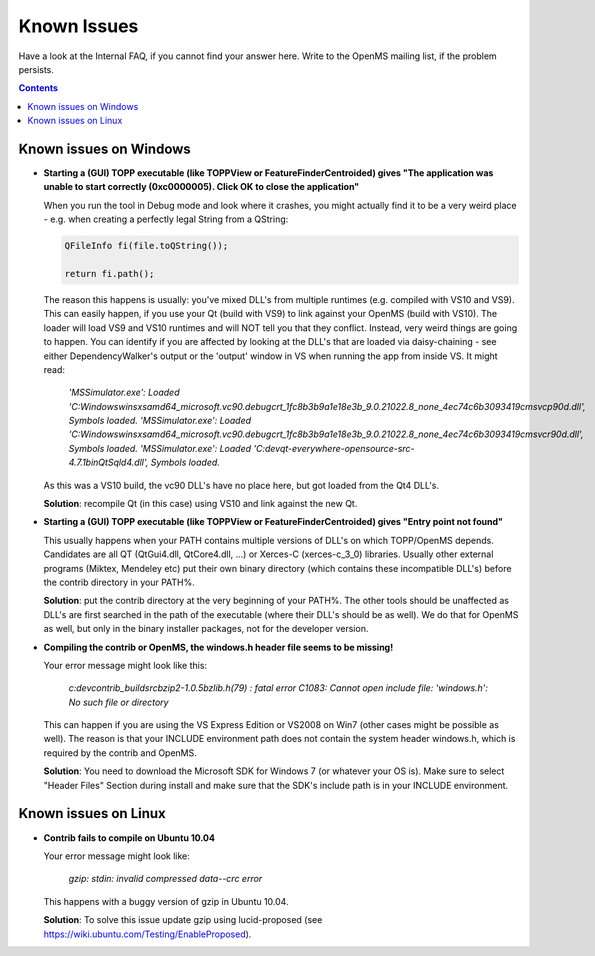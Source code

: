 ============
Known Issues
============

Have a look at the Internal FAQ, if you cannot find your answer here. Write to the OpenMS mailing list, if the problem persists.

.. contents:: Contents

Known issues on Windows
#######################
* **Starting a (GUI) TOPP executable (like TOPPView or FeatureFinderCentroided) gives "The application was unable to start correctly (0xc0000005). Click OK to close the application"**

  When you run the tool in Debug mode and look where it crashes, you might actually find it to be a very weird place - e.g. when creating a perfectly legal String from a QString:

  .. code:: c++

    QFileInfo fi(file.toQString());

    return fi.path();

  The reason this happens is usually: you've mixed DLL's from multiple runtimes (e.g. compiled with VS10 and VS9). This can easily happen, if you use your Qt (build with VS9) to link against your OpenMS (build with VS10). The loader will load VS9 and VS10 runtimes and will NOT tell you that they conflict. Instead, very weird things are going to happen. You can identify if you are affected by looking at the DLL's that are loaded via daisy-chaining - see either DependencyWalker's output or the 'output' window in VS when running the app from inside VS. It might read:

   `'MSSimulator.exe': Loaded 'C:\Windows\winsxs\amd64_microsoft.vc90.debugcrt_1fc8b3b9a1e18e3b_9.0.21022.8_none_4ec74c6b3093419c\msvcp90d.dll', Symbols loaded.
   'MSSimulator.exe': Loaded 'C:\Windows\winsxs\amd64_microsoft.vc90.debugcrt_1fc8b3b9a1e18e3b_9.0.21022.8_none_4ec74c6b3093419c\msvcr90d.dll', Symbols loaded.
   'MSSimulator.exe': Loaded 'C:\dev\qt-everywhere-opensource-src-4.7.1\bin\QtSqld4.dll', Symbols loaded.`

  As this was a VS10 build, the vc90 DLL's have no place here, but got loaded from the Qt4 DLL's.

  **Solution**: recompile Qt (in this case) using VS10 and link against the new Qt.

* **Starting a (GUI) TOPP executable (like TOPPView or FeatureFinderCentroided) gives "Entry point not found"**

  This usually happens when your PATH contains multiple versions of DLL's on which TOPP/OpenMS depends. Candidates are all QT (QtGui4.dll, QtCore4.dll, ...) or Xerces-C (xerces-c_3_0) libraries. Usually other external programs (Miktex, Mendeley etc) put their own binary directory (which contains these incompatible DLL's) before the contrib directory in your PATH%.

  **Solution**: put the contrib directory at the very beginning of your PATH%. The other tools should be unaffected as DLL's are first searched in the path of the executable (where their DLL's should be as well). We do that for OpenMS as well, but only in the binary installer packages, not for the developer version.

* **Compiling the contrib or OpenMS, the windows.h header file seems to be missing!**

  Your error message might look like this:

   `c:\dev\contrib_build\src\bzip2-1.0.5\bzlib.h(79) : fatal error C1083:
   Cannot open include file: 'windows.h': No such file or directory`

  This can happen if you are using the VS Express Edition or VS2008 on Win7 (other cases might be possible as well). The reason is that your INCLUDE environment path does not contain the system header windows.h, which is required by the contrib and OpenMS.

  **Solution**: You need to download the Microsoft SDK for Windows 7 (or whatever your OS is). Make sure to select "Header Files" Section during install and make sure that the SDK's include path is in your INCLUDE environment.

Known issues on Linux
#######################

* **Contrib fails to compile on Ubuntu 10.04**

  Your error message might look like:

   `gzip: stdin: invalid compressed data--crc error`

  This happens with a buggy version of gzip in Ubuntu 10.04.

  **Solution**: To solve this issue update gzip using lucid-proposed (see https://wiki.ubuntu.com/Testing/EnableProposed).
